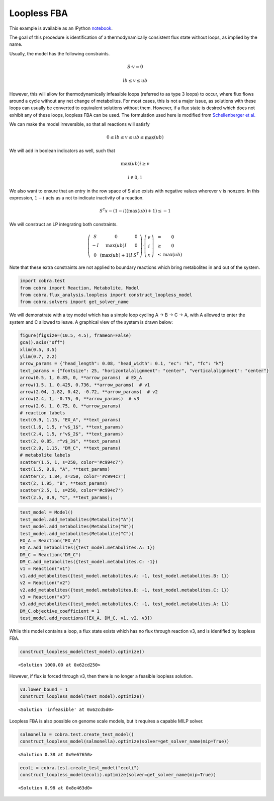 
Loopless FBA
============

This example is available as an IPython
`notebook <http://nbviewer.ipython.org/github/opencobra/cobrapy/blob/master/documentation_builder/loopless.ipynb>`__.

The goal of this procedure is identification of a thermodynamically
consistent flux state without loops, as implied by the name.

Usually, the model has the following constraints.

.. math::  S \cdot v = 0 

.. math::  lb \le v \le ub 

However, this will allow for thermodynamically infeasible loops
(referred to as type 3 loops) to occur, where flux flows around a cycle
without any net change of metabolites. For most cases, this is not a
major issue, as solutions with these loops can usually be converted to
equivalent solutions without them. However, if a flux state is desired
which does not exhibit any of these loops, loopless FBA can be used. The
formulation used here is modified from `Schellenberger et
al. <http://dx.doi.org/10.1016/j.bpj.2010.12.3707>`__

We can make the model irreversible, so that all reactions will satisfy

.. math::  0 \le lb \le v \le ub \le \max(ub) 

We will add in boolean indicators as well, such that

.. math::  \max(ub) i \ge v 

.. math::  i \in {0, 1} 

We also want to ensure that an entry in the row space of S also exists
with negative values wherever v is nonzero. In this expression,
:math:`1-i` acts as a not to indicate inactivity of a reaction.

.. math::  S^\mathsf T x - (1 - i) (\max(ub) + 1) \le -1 

We will construct an LP integrating both constraints.

.. math::

    \left(
   \begin{matrix}
   S & 0 & 0\\
   -I & \max(ub)I & 0 \\
   0 & (\max(ub) + 1)I & S^\mathsf T
   \end{matrix}
   \right)
   \cdot
   \left(
   \begin{matrix}
   v \\
   i \\
   x
   \end{matrix}
   \right)
   \begin{matrix}
   &=& 0 \\
   &\ge& 0 \\
   &\le& \max(ub)
   \end{matrix}

Note that these extra constraints are not applied to boundary reactions
which bring metabolites in and out of the system.

.. code:: python

    import cobra.test
    from cobra import Reaction, Metabolite, Model
    from cobra.flux_analysis.loopless import construct_loopless_model
    from cobra.solvers import get_solver_name

We will demonstrate with a toy model which has a simple loop cycling A
-> B -> C -> A, with A allowed to enter the system and C allowed to
leave. A graphical view of the system is drawn below:

.. code:: python

    figure(figsize=(10.5, 4.5), frameon=False)
    gca().axis("off")
    xlim(0.5, 3.5)
    ylim(0.7, 2.2)
    arrow_params = {"head_length": 0.08, "head_width": 0.1, "ec": "k", "fc": "k"}
    text_params = {"fontsize": 25, "horizontalalignment": "center", "verticalalignment": "center"}
    arrow(0.5, 1, 0.85, 0, **arrow_params)  # EX_A
    arrow(1.5, 1, 0.425, 0.736, **arrow_params)  # v1
    arrow(2.04, 1.82, 0.42, -0.72, **arrow_params)  # v2
    arrow(2.4, 1, -0.75, 0, **arrow_params)  # v3
    arrow(2.6, 1, 0.75, 0, **arrow_params)
    # reaction labels
    text(0.9, 1.15, "EX_A", **text_params)
    text(1.6, 1.5, r"v$_1$", **text_params)
    text(2.4, 1.5, r"v$_2$", **text_params)
    text(2, 0.85, r"v$_3$", **text_params)
    text(2.9, 1.15, "DM_C", **text_params)
    # metabolite labels
    scatter(1.5, 1, s=250, color='#c994c7')
    text(1.5, 0.9, "A", **text_params)
    scatter(2, 1.84, s=250, color='#c994c7')
    text(2, 1.95, "B", **text_params)
    scatter(2.5, 1, s=250, color='#c994c7')
    text(2.5, 0.9, "C", **text_params);


.. image:: loopless_files/loopless_4_0.png


.. code:: python

    test_model = Model()
    test_model.add_metabolites(Metabolite("A"))
    test_model.add_metabolites(Metabolite("B"))
    test_model.add_metabolites(Metabolite("C"))
    EX_A = Reaction("EX_A")
    EX_A.add_metabolites({test_model.metabolites.A: 1})
    DM_C = Reaction("DM_C")
    DM_C.add_metabolites({test_model.metabolites.C: -1})
    v1 = Reaction("v1")
    v1.add_metabolites({test_model.metabolites.A: -1, test_model.metabolites.B: 1})
    v2 = Reaction("v2")
    v2.add_metabolites({test_model.metabolites.B: -1, test_model.metabolites.C: 1})
    v3 = Reaction("v3")
    v3.add_metabolites({test_model.metabolites.C: -1, test_model.metabolites.A: 1})
    DM_C.objective_coefficient = 1
    test_model.add_reactions([EX_A, DM_C, v1, v2, v3])

While this model contains a loop, a flux state exists which has no flux
through reaction v3, and is identified by loopless FBA.

.. code:: python

    construct_loopless_model(test_model).optimize()



.. parsed-literal::

    <Solution 1000.00 at 0x62cd250>



However, if flux is forced through v3, then there is no longer a
feasible loopless solution.

.. code:: python

    v3.lower_bound = 1
    construct_loopless_model(test_model).optimize()



.. parsed-literal::

    <Solution 'infeasible' at 0x62cd5d0>



Loopless FBA is also possible on genome scale models, but it requires a
capable MILP solver.

.. code:: python

    salmonella = cobra.test.create_test_model()
    construct_loopless_model(salmonella).optimize(solver=get_solver_name(mip=True))



.. parsed-literal::

    <Solution 0.38 at 0x9e67650>



.. code:: python

    ecoli = cobra.test.create_test_model("ecoli")
    construct_loopless_model(ecoli).optimize(solver=get_solver_name(mip=True))



.. parsed-literal::

    <Solution 0.98 at 0x8e463d0>


